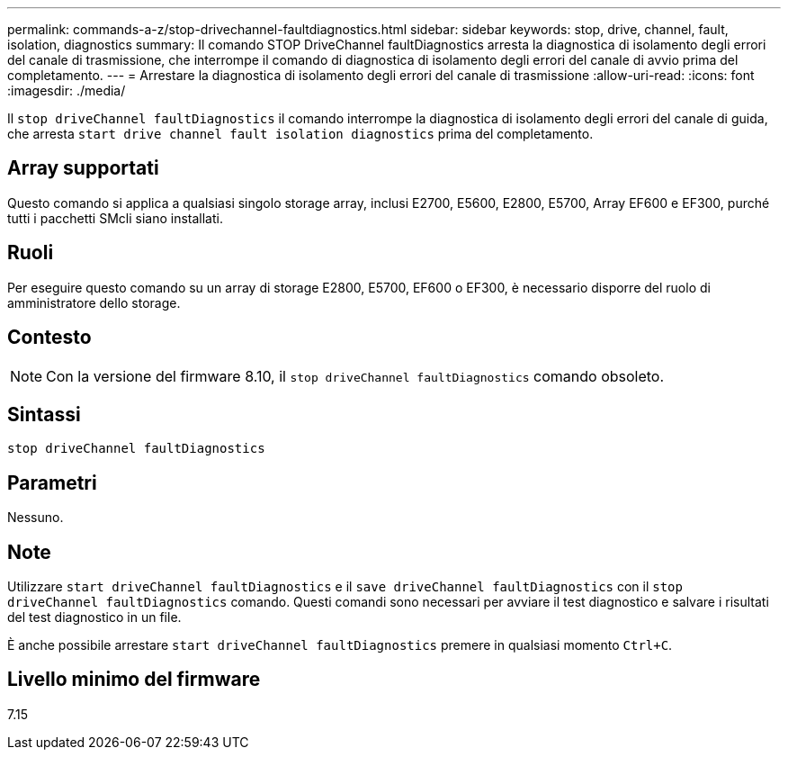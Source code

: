 ---
permalink: commands-a-z/stop-drivechannel-faultdiagnostics.html 
sidebar: sidebar 
keywords: stop, drive, channel, fault, isolation, diagnostics 
summary: Il comando STOP DriveChannel faultDiagnostics arresta la diagnostica di isolamento degli errori del canale di trasmissione, che interrompe il comando di diagnostica di isolamento degli errori del canale di avvio prima del completamento. 
---
= Arrestare la diagnostica di isolamento degli errori del canale di trasmissione
:allow-uri-read: 
:icons: font
:imagesdir: ./media/


[role="lead"]
Il `stop driveChannel faultDiagnostics` il comando interrompe la diagnostica di isolamento degli errori del canale di guida, che arresta `start drive channel fault isolation diagnostics` prima del completamento.



== Array supportati

Questo comando si applica a qualsiasi singolo storage array, inclusi E2700, E5600, E2800, E5700, Array EF600 e EF300, purché tutti i pacchetti SMcli siano installati.



== Ruoli

Per eseguire questo comando su un array di storage E2800, E5700, EF600 o EF300, è necessario disporre del ruolo di amministratore dello storage.



== Contesto

[NOTE]
====
Con la versione del firmware 8.10, il `stop driveChannel faultDiagnostics` comando obsoleto.

====


== Sintassi

[listing]
----
stop driveChannel faultDiagnostics
----


== Parametri

Nessuno.



== Note

Utilizzare `start driveChannel faultDiagnostics` e il `save driveChannel faultDiagnostics` con il `stop driveChannel faultDiagnostics` comando. Questi comandi sono necessari per avviare il test diagnostico e salvare i risultati del test diagnostico in un file.

È anche possibile arrestare `start driveChannel faultDiagnostics` premere in qualsiasi momento `Ctrl+C`.



== Livello minimo del firmware

7.15
